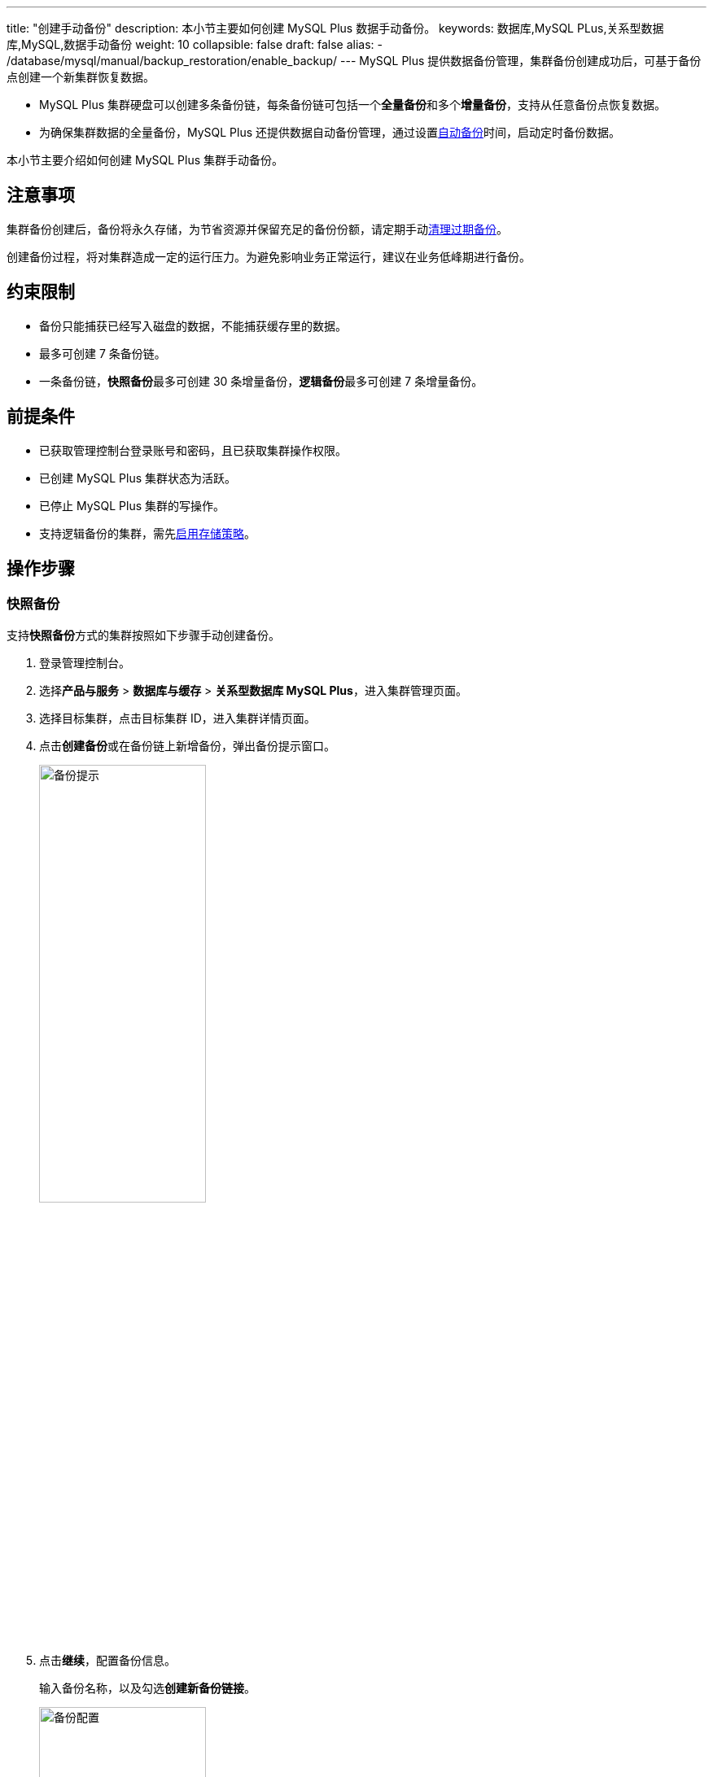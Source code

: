 ---
title: "创建手动备份"
description: 本小节主要如何创建 MySQL Plus 数据手动备份。 
keywords: 数据库,MySQL PLus,关系型数据库,MySQL,数据手动备份
weight: 10
collapsible: false
draft: false
alias: 
   - /database/mysql/manual/backup_restoration/enable_backup/
---
MySQL Plus 提供数据备份管理，集群备份创建成功后，可基于备份点创建一个新集群恢复数据。

* MySQL Plus 集群硬盘可以创建多条备份链，每条备份链可包括一个**全量备份**和多个**增量备份**，支持从任意备份点恢复数据。
* 为确保集群数据的全量备份，MySQL Plus 还提供数据自动备份管理，通过设置link:../auto_backup[自动备份]时间，启动定时备份数据。

本小节主要介绍如何创建 MySQL Plus 集群手动备份。

== 注意事项

集群备份创建后，备份将永久存储，为节省资源并保留充足的备份份额，请定期手动link:../delete_backup[清理过期备份]。

创建备份过程，将对集群造成一定的运行压力。为避免影响业务正常运行，建议在业务低峰期进行备份。

== 约束限制

* 备份只能捕获已经写入磁盘的数据，不能捕获缓存里的数据。
* 最多可创建 7 条备份链。
* 一条备份链，**快照备份**最多可创建 30 条增量备份，**逻辑备份**最多可创建 7 条增量备份。

== 前提条件

* 已获取管理控制台登录账号和密码，且已获取集群操作权限。
* 已创建 MySQL Plus 集群状态为``活跃``。
* 已停止 MySQL Plus 集群的写操作。
* 支持逻辑备份的集群，需先link:../logical_backup_storage[启用存储策略]。

== 操作步骤

=== 快照备份

支持**快照备份**方式的集群按照如下步骤手动创建备份。

. 登录管理控制台。
. 选择**产品与服务** > *数据库与缓存* > *关系型数据库 MySQL Plus*，进入集群管理页面。
. 选择目标集群，点击目标集群 ID，进入集群详情页面。
. 点击**创建备份**或在备份链上新增备份，弹出备份提示窗口。
+
image::/images/cloud_service/database/mysql/backup_notice.png[备份提示,50%]

. 点击**继续**，配置备份信息。
+
输入备份名称，以及勾选**创建新备份链接**。
+
image::/images/cloud_service/database/mysql/backup_config.png[备份配置,50%]

. 确认参数信息无误后，点击**保存**，返回备份列表页面。
+
待集群状态切换为``活跃``，即创建集群当前备份完成。
+
image::/images/cloud_service/database/mysql/backup_list_snapshoot.png[备份列表]

=== 逻辑备份

支持**逻辑备份**方式的集群按照如下步骤手动创建备份。

. 登录管理控制台。
. 选择**产品与服务** > *数据库与缓存* > *关系型数据库 MySQL Plus*，进入集群管理页面。
. 选择目标集群，点击目标集群 ID，进入集群详情页面。
. 在**备份**页签，点击**创建备份**，弹出备份配置窗口。
+
输入备份名称，以及勾选**创建新备份链接**。
+
image::/images/cloud_service/database/mysql/backup_config_1.png[备份配置,50%]

. 确认参数信息无误后，点击**保存**，返回备份列表页面。
+
待集群状态切换为``活跃``，即创建集群当前备份完成。
+
image::/images/cloud_service/database/mysql/backup_list_logical.png[备份列表]

== 相关操作

* link:../restore_from_backup[从备份恢复集群]
* link:../restore_point_in_time[恢复集群到指定时间点]
* link:../delete_backup[删除备份]
